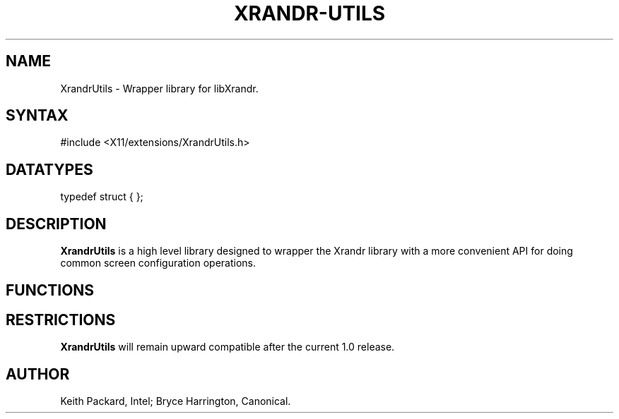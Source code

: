 .de TQ
.br
.ns
.TP \\$1
..
.TH XRANDR-UTILS __libmansuffix__ __vendorversion__

.SH NAME
 XrandrUtils \- Wrapper library for libXrandr.
.SH SYNTAX
\&#include <X11/extensions/XrandrUtils.h>
.nf
.sp

.SH DATATYPES

typedef struct {
};

.SH DESCRIPTION
.B XrandrUtils
is a high level library designed to wrapper the Xrandr library with
a more convenient API for doing common screen configuration operations.

.SH FUNCTIONS
.PP

.SH RESTRICTIONS
.B XrandrUtils
will remain upward compatible after the current 1.0 release.
.SH AUTHOR
Keith Packard, Intel; Bryce Harrington, Canonical.
